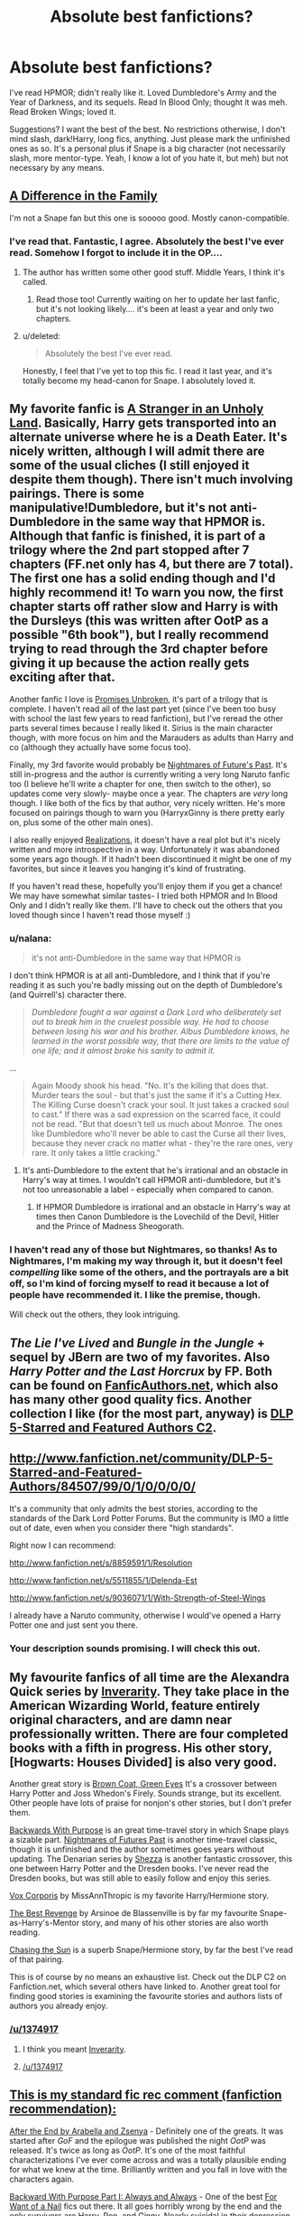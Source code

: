 #+TITLE: Absolute best fanfictions?

* Absolute best fanfictions?
:PROPERTIES:
:Author: main_hoon_na
:Score: 22
:DateUnix: 1369553469.0
:DateShort: 2013-May-26
:END:
I've read HPMOR; didn't really like it. Loved Dumbledore's Army and the Year of Darkness, and its sequels. Read In Blood Only; thought it was meh. Read Broken Wings; loved it.

Suggestions? I want the best of the best. No restrictions otherwise, I don't mind slash, dark!Harry, long fics, anything. Just please mark the unfinished ones as so. It's a personal plus if Snape is a big character (not necessarily slash, more mentor-type. Yeah, I know a lot of you hate it, but meh) but not necessary by any means.


** [[http://www.fanfiction.net/s/7937889/1/A-Difference-in-the-Family-The-Snape-Chronicles][A Difference in the Family]]

I'm not a Snape fan but this one is sooooo good. Mostly canon-compatible.
:PROPERTIES:
:Author: era626
:Score: 9
:DateUnix: 1369591577.0
:DateShort: 2013-May-26
:END:

*** I've read that. Fantastic, I agree. Absolutely the best I've ever read. Somehow I forgot to include it in the OP....
:PROPERTIES:
:Author: main_hoon_na
:Score: 3
:DateUnix: 1369593684.0
:DateShort: 2013-May-26
:END:

**** The author has written some other good stuff. Middle Years, I think it's called.
:PROPERTIES:
:Author: era626
:Score: 4
:DateUnix: 1369593904.0
:DateShort: 2013-May-26
:END:

***** Read those too! Currently waiting on her to update her last fanfic, but it's not looking likely.... it's been at least a year and only two chapters.
:PROPERTIES:
:Author: main_hoon_na
:Score: 3
:DateUnix: 1369595132.0
:DateShort: 2013-May-26
:END:


**** u/deleted:
#+begin_quote
  Absolutely the best I've ever read.
#+end_quote

Honestly, I feel that I've yet to top this fic. I read it last year, and it's totally become my head-canon for Snape. I absolutely loved it.
:PROPERTIES:
:Score: 4
:DateUnix: 1369705717.0
:DateShort: 2013-May-28
:END:


** My favorite fanfic is [[http://www.fanfiction.net/s/1962685/1/A-Stranger-in-an-Unholy-Land][A Stranger in an Unholy Land]]. Basically, Harry gets transported into an alternate universe where he is a Death Eater. It's nicely written, although I will admit there are some of the usual cliches (I still enjoyed it despite them though). There isn't much involving pairings. There is some manipulative!Dumbledore, but it's not anti-Dumbledore in the same way that HPMOR is. Although that fanfic is finished, it is part of a trilogy where the 2nd part stopped after 7 chapters (FF.net only has 4, but there are 7 total). The first one has a solid ending though and I'd highly recommend it! To warn you now, the first chapter starts off rather slow and Harry is with the Dursleys (this was written after OotP as a possible "6th book"), but I really recommend trying to read through the 3rd chapter before giving it up because the action really gets exciting after that.

Another fanfic I love is [[http://www.fanfiction.net/s/1248431/1/Promises-Unbroken][Promises Unbroken]], it's part of a trilogy that is complete. I haven't read all of the last part yet (since I've been too busy with school the last few years to read fanfiction), but I've reread the other parts several times because I really liked it. Sirius is the main character though, with more focus on him and the Marauders as adults than Harry and co (although they actually have some focus too).

Finally, my 3rd favorite would probably be [[http://www.fanfiction.net/s/2636963/1/Harry-Potter-and-the-Nightmares-of-Futures-Past][Nightmares of Future's Past]]. It's still in-progress and the author is currently writing a very long Naruto fanfic too (I believe he'll write a chapter for one, then switch to the other), so updates come very slowly- maybe once a year. The chapters are /very/ long though. I like both of the fics by that author, very nicely written. He's more focused on pairings though to warn you (HarryxGinny is there pretty early on, plus some of the other main ones).

I also really enjoyed [[http://www.fanfiction.net/s/1260679/1/Realizations][Realizations]], it doesn't have a real plot but it's nicely written and more introspective in a way. Unfortunately it was abandoned some years ago though. If it hadn't been discontinued it might be one of my favorites, but since it leaves you hanging it's kind of frustrating.

If you haven't read these, hopefully you'll enjoy them if you get a chance! We may have somewhat similar tastes- I tried both HPMOR and In Blood Only and I didn't really like them. I'll have to check out the others that you loved though since I haven't read those myself :)
:PROPERTIES:
:Score: 7
:DateUnix: 1369563018.0
:DateShort: 2013-May-26
:END:

*** u/nalana:
#+begin_quote
  it's not anti-Dumbledore in the same way that HPMOR is
#+end_quote

I don't think HPMOR is at all anti-Dumbledore, and I think that if you're reading it as such you're badly missing out on the depth of Dumbledore's (and Quirrell's) character there.

#+begin_quote
  /Dumbledore fought a war against a Dark Lord who deliberately set out to break him in the cruelest possible way. He had to choose between losing his war and his brother. Albus Dumbledore knows, he learned in the worst possible way, that there are limits to the value of one life; and it almost broke his sanity to admit it./
#+end_quote

...

#+begin_quote
  Again Moody shook his head. "No. It's the killing that does that. Murder tears the soul - but that's just the same if it's a Cutting Hex. The Killing Curse doesn't crack your soul. It just takes a cracked soul to cast." If there was a sad expression on the scarred face, it could not be read. "But that doesn't tell us much about Monroe. The ones like Dumbledore who'll never be able to cast the Curse all their lives, because they never crack no matter what - they're the rare ones, very rare. It only takes a little cracking."
#+end_quote
:PROPERTIES:
:Author: nalana
:Score: 8
:DateUnix: 1369627841.0
:DateShort: 2013-May-27
:END:

**** It's anti-Dumbledore to the extent that he's irrational and an obstacle in Harry's way at times. I wouldn't call HPMOR anti-dumbledore, but it's not too unreasonable a label - especially when compared to canon.
:PROPERTIES:
:Author: deskglass
:Score: 2
:DateUnix: 1373958622.0
:DateShort: 2013-Jul-16
:END:

***** If HPMOR Dumbledore is irrational and an obstacle in Harry's way at times then Canon Dumbledore is the Lovechild of the Devil, Hitler and the Prince of Madness Sheogorath.
:PROPERTIES:
:Author: Umezawa
:Score: 4
:DateUnix: 1388258863.0
:DateShort: 2013-Dec-28
:END:


*** I haven't read any of those but Nightmares, so thanks! As to Nightmares, I'm making my way through it, but it doesn't feel /compelling/ like some of the others, and the portrayals are a bit off, so I'm kind of forcing myself to read it because a lot of people have recommended it. I like the premise, though.

Will check out the others, they look intriguing.
:PROPERTIES:
:Author: main_hoon_na
:Score: 2
:DateUnix: 1369565077.0
:DateShort: 2013-May-26
:END:


** /The Lie I've Lived/ and /Bungle in the Jungle/ + sequel by JBern are two of my favorites. Also /Harry Potter and the Last Horcrux/ by FP. Both can be found on [[http://www.fanficauthors.net/][FanficAuthors.net]], which also has many other good quality fics. Another collection I like (for the most part, anyway) is [[http://www.fanfiction.net/community/DLP-5-Starred-and-Featured-Authors/84507/][DLP 5-Starred and Featured Authors C2]].
:PROPERTIES:
:Author: deirox
:Score: 7
:DateUnix: 1369569074.0
:DateShort: 2013-May-26
:END:


** [[http://www.fanfiction.net/community/DLP-5-Starred-and-Featured-Authors/84507/99/0/1/0/0/0/0/]]

It's a community that only admits the best stories, according to the standards of the Dark Lord Potter Forums. But the community is IMO a little out of date, even when you consider there "high standards".

Right now I can recommend:

[[http://www.fanfiction.net/s/8859591/1/Resolution]]

[[http://www.fanfiction.net/s/5511855/1/Delenda-Est]]

[[http://www.fanfiction.net/s/9036071/1/With-Strength-of-Steel-Wings]]

I already have a Naruto community, otherwise I would've opened a Harry Potter one and just sent you there.
:PROPERTIES:
:Author: Yaaf
:Score: 7
:DateUnix: 1369594875.0
:DateShort: 2013-May-26
:END:

*** Your description sounds promising. I will check this out.
:PROPERTIES:
:Author: main_hoon_na
:Score: 1
:DateUnix: 1369595304.0
:DateShort: 2013-May-26
:END:


** My favourite fanfics of all time are the Alexandra Quick series by [[http://www.fanfiction.net/%20fanfics%20of%20all%20time%20u/1374917/Inverarity][Inverarity]]. They take place in the American Wizarding World, feature entirely original characters, and are damn near professionally written. There are four completed books with a fifth in progress. His other story, [Hogwarts: Houses Divided] is also very good.

Another great story is [[http://www.fanfiction.net/s/2857962/1/Browncoat-Green-Eyes][Brown Coat, Green Eyes]] It's a crossover between Harry Potter and Joss Whedon's Firely. Sounds strange, but its excellent. Other people have lots of praise for nonjon's other stories, but I don't prefer them.

[[http://www.fanfiction.net/s/4101650/1/Backward-With-Purpose-Part-I-Always-and-Always][Backwards With Purpose]] is an great time-travel story in which Snape plays a sizable part. [[http://www.fanfiction.net/s/2636963/1/Harry-Potter-and-the-Nightmares-of-Futures-Past][Nightmares of Futures Past]] is another time-travel classic, though it is unfinished and the author sometimes goes years without updating. The Denarian series by [[http://www.fanfiction.net/u/524094/Shezza][Shezza]] is another fantastic crossover, this one between Harry Potter and the Dresden books. I've never read the Dresden books, but was still able to easily follow and enjoy this series.

[[http://www.fanfiction.net/s/3186836/1/Vox-Corporis][Vox Corporis]] by MissAnnThropic is my favorite Harry/Hermione story.

[[http://www.fanfiction.net/s/4912291/1/The-Best-Revenge][The Best Revenge]] by Arsinoe de Blassenville is by far my favourite Snape-as-Harry's-Mentor story, and many of his other stories are also worth reading.

[[http://www.fanfiction.net/s/7413926/1/Chasing-The-Sun][Chasing the Sun]] is a superb Snape/Hermione story, by far the best I've read of that pairing.

This is of course by no means an exhaustive list. Check out the DLP C2 on Fanfiction.net, which several others have linked to. Another great tool for finding good stories is examining the favourite stories and authors lists of authors you already enjoy.
:PROPERTIES:
:Author: MeijiHao
:Score: 7
:DateUnix: 1369622460.0
:DateShort: 2013-May-27
:END:

*** [[/u/1374917]]
:PROPERTIES:
:Author: LinkFixerBot
:Score: -7
:DateUnix: 1369622474.0
:DateShort: 2013-May-27
:END:

**** I think you meant [[http://www.fanfiction.net/u/1374917/][Inverarity]].
:PROPERTIES:
:Author: wordhammer
:Score: 3
:DateUnix: 1369641426.0
:DateShort: 2013-May-27
:END:


**** [[/u/1374917]]
:PROPERTIES:
:Author: LinkFixerFixerBot
:Score: -5
:DateUnix: 1369655588.0
:DateShort: 2013-May-27
:END:


** [[http://www.reddit.com/r/harrypotter/comments/khk06/fan_fiction_how_to_separate_good_ones_from_the/][This is my standard fic rec comment (fanfiction recommendation):]]

[[http://www.sugarquill.net/read.php?chapno=1&storyid=619][After the End by Arabella and Zsenya]] - Definitely one of the greats. It was started after /GoF/ and the epilogue was published the night /OotP/ was released. It's twice as long as /OotP/. It's one of the most faithful characterizations I've ever come across and was a totally plausible ending for what we knew at the time. Brilliantly written and you fall in love with the characters again.

[[http://www.fanfiction.net/s/4101650][Backward With Purpose Part I: Always and Always]] - One of the best [[http://tvtropes.org/pmwiki/pmwiki.php/Main/ForWantOfANail][For Want of a Nail]] fics out there. It all goes horribly wrong by the end and the only survivors are Harry, Ron, and Ginny. Nearly suicidal in their depression, they find a way to go back in time to make sure everyone survives. Make sure you read Parts II and III as well, although III hasn't been touched in 2 years.

[[http://www.fictionalley.org/authors/barb/HPATPS.html][Barb LP's Psychic Serpent Trilogy]] - Another post-/GoF/ that covers Harry's last 3 years, I'm hesitant to suggest this. It's wonderfully written for the most part, but I've always felt there was a touch /too much/ personal drama in the relationships, as if she forgot they were just teenagers. But where the series shines is how very /British/ it feels. You get a much stronger sense of the geography and culture of the British Isles that I feel makes it worth the read. Also her oneshots [[http://www.fictionalley.org/authors/barb/MATB01.html][Mad About the Boy]] and [[http://www.fictionalley.org/authors/barb/HAH01.html][Horntails and Hippogriffs]] are /delightful/ and give you the fuzzies.

[[http://www.phoenixsong.net/fanfiction/stories.php?psid=2422][The F Words Series by Antosha]] - Taking place and published immediately after the last chapter of /DH/ (but before the epilogue), these are some of the most amazing fics I've ever read. You get to see the characters pull themselves together again after the Battle of Hogwarts. The next time you finish reading /DH/, start reading the series and prepare to have the bittersweet feeling held at bay for a mite longer. Although really everything by this author is amazing. His characterizations are always spot-on and his Luna is probably the best you'll find aside from Rowling's canon.

[[http://www.fanfiction.net/s/5782108/1/Harry_Potter_and_the_Methods_of_Rationality][Harry Potter and the Methods of Rationality]] - If you haven't read this, you need to do so immediately. The hands-down most hilarious and brilliant fanfic to come out in years. From the description: "Petunia married a professor, and Harry grew up reading science and science fiction. Then came the Hogwarts letter... " This should be required reading for everyone.

There are more that I could suggest but I think these represent the very best in terms of story, character, and writing. Plus it's hard to come up with these lists.

If you just type in "fanfiction" or "fanfic" or "fan fiction" or "fan-fiction" in the search reddit box to the right, you'll find more threads.

--------------

As far as sites go, I'll second the recommendations for [[http://www.checkmated.com/][checkmated]] and [[http://www.simplyundeniable.com/][simplyundeniable]]. I'll also add [[http://sugarquill.net/][The Sugarquill]] (one of the earliest R/H repositories), [[http://www.phoenixsong.net/][PhoenixSong]] (which rose from the ashes of the great GryffindorTower), and [[http://www.thequidditchpitch.org/][thequidditchpitch]]. Fanfiction.net is like youtube: 99% crap; but there are still some real gems in there if you know where to look. Usually you can cut a lot of the crap by fiddling with the filters (rating>all, books only, word count > 100k, character pairings optional)

[[http://fanlore.org/wiki/Harry_Potter][Also, here's a good overview of the fandom's history for those that weren't around for it.]]

Ninja edit: I forgot a really good one! [[http://mujaji.net/kia/][Know It Alls]] is a fanfiction recommendation site (fic recs) that's got consistently high quality links. You can even sort by pairings or protagonists or eras using the tags.
:PROPERTIES:
:Author: misplaced_my_pants
:Score: 3
:DateUnix: 1369914776.0
:DateShort: 2013-May-30
:END:

*** Thanks! I've started Backwards with Purpose, which I felt was a little off in terms of characterizations and minor plot points, but I'm forcing myself to continue in case it gets better. Didn't like HPMOR, but I'm told people are split on this. I will check out the rest, though.
:PROPERTIES:
:Author: main_hoon_na
:Score: 2
:DateUnix: 1369919006.0
:DateShort: 2013-May-30
:END:

**** /Backwards with Purpose/ gets a lot better. And it's sequel is pretty fantastic, too.
:PROPERTIES:
:Author: misplaced_my_pants
:Score: 2
:DateUnix: 1369926024.0
:DateShort: 2013-May-30
:END:

***** Is its sequel complete?
:PROPERTIES:
:Author: main_hoon_na
:Score: 1
:DateUnix: 1369926079.0
:DateShort: 2013-May-30
:END:

****** Part II is. I'm not sure what happened to Part III, but there weren't any cliffhangers that I can see that would make you want one (just the quality of his writing).
:PROPERTIES:
:Author: misplaced_my_pants
:Score: 2
:DateUnix: 1369930618.0
:DateShort: 2013-May-30
:END:

******* Ah. That's good, I hate when I read a fic, get really into it, and at the last minute discover that it hasn't been updated for years....
:PROPERTIES:
:Author: main_hoon_na
:Score: 1
:DateUnix: 1369940314.0
:DateShort: 2013-May-30
:END:

******** Happens all too often. The fics in my comment are all either complete (and old) or recently updated.
:PROPERTIES:
:Author: misplaced_my_pants
:Score: 1
:DateUnix: 1369951146.0
:DateShort: 2013-May-31
:END:

********* Oh, good to know. Thanks.
:PROPERTIES:
:Author: main_hoon_na
:Score: 1
:DateUnix: 1369982553.0
:DateShort: 2013-May-31
:END:


*** Is Know It Alls still posting regularly? I loved their site a while back, but I thought newer reqs had sorta started slowing...
:PROPERTIES:
:Score: 1
:DateUnix: 1370802708.0
:DateShort: 2013-Jun-09
:END:

**** They do, but it's really up to the members to submit new things. It was never regular to begin with.

I'm sure part of it is that the rate of new fanfiction has been slowing since the series ended.

At any rate, there are still a ton of stories to go through.
:PROPERTIES:
:Author: misplaced_my_pants
:Score: 1
:DateUnix: 1370820537.0
:DateShort: 2013-Jun-10
:END:


** I can't stand HPMOR, so I'm happy to find some others who agree with me!

Some favourites: [[http://www.fanfiction.net/s/2230284/1/Unfinished-Business][Unfinished Business]] by Ramos. HG/SS - A potions accident kills the brightest witch of her generation, but she comes back to haunt the place she died to try to make herself useful.

[[http://www.fanfiction.net/s/1724293/1/The-Family-Clock][The Family Clock]] by Jan. McNeville - OC/CW - Who made the Weasley family clock? Are there other clocks? Who makes these clocks?

[[http://www.fanfiction.net/s/8197451/1/Fantastic-Elves-and-Where-to-Find-Them][Fantastic Elves and Where to Find Them]] by evansentranced - Complete - sequel in progress - The Dursleys ditch Harry in the forest on a family holiday and he decides since he lives in the forest he's an elf.

[[http://www.fanfiction.net/s/5453054/1/His-Own-Man][His Own Man]] by Crunchysunrises - WIP - Harry chooses differently in the Kings Cross of the afterlife and returns to his 11 year old body to make some different choices and save the lives of his friends. One choice is to become known to Narcissa and Draco Malfoy.

[[http://www.fanfiction.net/s/4912291/1/The-Best-Revenge][The Best Revenge]] by Arsinoe de Blassenville - WIP - Snape takes note of the address on Harry's school letter and decides to introduce him to the wizarding world himself.

There's more, but I'll have to look them up.

edit: terrible formatting.
:PROPERTIES:
:Author: Liraniel
:Score: 9
:DateUnix: 1369621441.0
:DateShort: 2013-May-27
:END:

*** Fantastic Elves was great.
:PROPERTIES:
:Author: deirox
:Score: 2
:DateUnix: 1369657780.0
:DateShort: 2013-May-27
:END:


*** "The Best Revenge by Arsinoe de Blassenville - WIP" - it seems to be complete, sequel "The Best Revenge: Time of the Basilisk" is also complete.

But sequel of great "Fantastic Elves and Where to Find Them" is WIP, maybe this "WIP" was misplaced?
:PROPERTIES:
:Author: Bulwersator
:Score: 2
:DateUnix: 1369672160.0
:DateShort: 2013-May-27
:END:

**** Of course you are correct, I was typing all this in a rush. I'll correct that. Had forgotten to mention the WIP status for the Handbook of Elf Psychology.
:PROPERTIES:
:Author: Liraniel
:Score: 3
:DateUnix: 1369691191.0
:DateShort: 2013-May-28
:END:


*** Glad to see someone else who doesn't like HPMOR. What are your reasons?

Those fics sound great. I'm partial to back-to-age-eleven fics if done well, so I'm looking forward to reading that.

I've read The Best Revenge, somehow I didn't love it. Harry felt off. But it's decent, I'll give you that.

If you have more, please let me know, I'd love to check them out.
:PROPERTIES:
:Author: main_hoon_na
:Score: 1
:DateUnix: 1369656065.0
:DateShort: 2013-May-27
:END:

**** I'm on my phone so still can't follow through on further recs, sorry.

I found it too far ooc for me. OOC Harry I can deal with. OOC Hermione I can deal with. OOC Quirrell?? gtfo. Also the time turning was stupid. And the war competition thing. And just about all of it. Just really rubbed me the wrong way I guess.

Such a waste of an excellent premise in scientific!Harry. So disappointing.

I'm a fan of back to eleven fics too so if you have any recs yourself... :)
:PROPERTIES:
:Author: Liraniel
:Score: 0
:DateUnix: 1369657088.0
:DateShort: 2013-May-27
:END:

***** The current theory is that it isn't Quirrel at all, Voldermort has taken over the body. So it's not really OOC, it's just a different character.
:PROPERTIES:
:Author: MadScientist14159
:Score: 5
:DateUnix: 1370114130.0
:DateShort: 2013-Jun-01
:END:


***** Oh, and this is a bit of a cop-out but if you go on AO3 and search for the tag "time travel" you'll find quite a few fics that involve it (though some are back to the Marauders' or Founders' times.) You might find some you like; I haven't searched through that myself yet.

And whenever you have any more recs, they're always welcome!
:PROPERTIES:
:Author: main_hoon_na
:Score: 1
:DateUnix: 1369919126.0
:DateShort: 2013-May-30
:END:


***** Yeah, Quirrell was a bit much in that. It almost makes me want to rewrite the fanfic, because the premise was so good....

Man, I don't right now. I can't recall any that are finished, at least. I do have a few HP Next Gen ones, which are /almost/ the same thing.
:PROPERTIES:
:Author: main_hoon_na
:Score: 0
:DateUnix: 1369660074.0
:DateShort: 2013-May-27
:END:

****** I had mixed feelings about HPMoR, I enjoyed it a lot, but it definitely had major issues (long experience reading fanfic has left me capable of enjoying bad fics with redeeming features), mostly how god damned annoying and self righteous Harry could be, and the snapping fingers thing really came across as a combination of "LOL im so random" and the kind of cult of personality thing that often builds up around characters that the author loves too much. However, I really don't get how you could say Quirrell was out of character. We just don't know anything about Quirrell, since in canon he's possessed, and putting on an extensive act. Here he's also presumably possessed, and is putting on a different act, which may well be more true to Tom Riddle's personality than it is to Quirrell's.
:PROPERTIES:
:Author: sadrice
:Score: 2
:DateUnix: 1369732000.0
:DateShort: 2013-May-28
:END:

******* Quirrell was out of character, yes, but I definitely see your point. He wasn't what made me stop reading. What made me stop reading was the far-too-open Snape and as you said the annoyingly self-righteous and clearly Mary Sue Harry.
:PROPERTIES:
:Author: main_hoon_na
:Score: -2
:DateUnix: 1369734025.0
:DateShort: 2013-May-28
:END:

******** I don't know how far you got, but the author does address Harry's behavior eventually. He's not as clever as he thinks he is, and some of it is just a case of an unreliable protagonist. He got better, but was still a bit of a stuck up little brat. Snape did annoy me, though
:PROPERTIES:
:Author: sadrice
:Score: 4
:DateUnix: 1369742937.0
:DateShort: 2013-May-28
:END:

********* I must not have gotten that far. In which chapter did he begin to address Harry's behavior?

I also had a problem with how they were cramming the entire storyline of HP into one year, but I heard somewhere that that was the author's original intent.
:PROPERTIES:
:Author: main_hoon_na
:Score: 1
:DateUnix: 1369744214.0
:DateShort: 2013-May-28
:END:

********** u/Bulwersator:
#+begin_quote
  In which chapter did he begin to address Harry's behavior?
#+end_quote

It may not be the first, but it was long time since I read this. In chapter 13 it is addressed that in his tendency to go all "LOL, I am awesome" he ignores others.

#+begin_quote
  "I think you're going to be really cool someday," Neville said. "But right now, you're not."
#+end_quote

And it seems that later it appears more and more. I think that it is interesting case of a superpowered characters with well done flaws (note - I like HPMOR).
:PROPERTIES:
:Author: Bulwersator
:Score: 5
:DateUnix: 1369829553.0
:DateShort: 2013-May-29
:END:

*********** Yeah, I saw that, but it still seemed like everyone else was far too much in awe of him. It was a little sickening.

Also Neville should be cringing and cowering still at age eleven, not making deep observations about Harry's facade....
:PROPERTIES:
:Author: main_hoon_na
:Score: 0
:DateUnix: 1369852926.0
:DateShort: 2013-May-29
:END:


********** I don't recall, it's been a while since I've read it. I think it was about half way through, but it's long enough that that isn't saying much.
:PROPERTIES:
:Author: sadrice
:Score: 1
:DateUnix: 1369748172.0
:DateShort: 2013-May-28
:END:


** u/Notosk:
#+begin_quote
  [[http://www.fanfiction.net/s/2595818/1/Rectifier]]

  In one world, the war against Lord Voldemort is raging. In another, a Hogwarts professor named Tom Riddle decides to put his theory on alternate worlds to test and embarks on a trip that quickly turns into a disaster. AU sixth year. DH compliant.
#+end_quote

This one is Well written, Professor Tom Riddle is writen very realistic and incredibly not out of character, There is also some Snape. Not Slash.

#+begin_quote
  [[http://www.fanfiction.net/s/8041916/1/Muggle-Studies]]

  Archibald Penrose had a rubbish job: poor students, low levels of respect, high causality rates and some degree of amusement - depending on how you look at things. Why the hell would anyone want to be a muggle studies teacher?
#+end_quote

Surprisingly good comedy and likeable, well written OC/MC. if you liked canon Fred and George you will love Fred and Dominique Weasley.

#+begin_quote
  [[http://www.fanfiction.net/s/3693052/1/Back-Again-Harry]]

  Harry makes a different choice in King's Cross and is given the double edged gift of a second chance. Time Travel AU, DH canon. WIP.
#+end_quote

Yet another Harry Peggysue Fic, yet this one sets itself apart from others for it's quality and the fact that harry doesn't become an overpowered eleven years old. and while somethings go well for him some other don't

#+begin_quote
  [[http://www.fanfiction.net/s/6563043/1/The-Real-Memory]]

  Voldemort strikes and Harry falls. When he comes back to himself he isn't at Kings Cross with Dumbledore. Instead he's at the Dursleys, going to Stonewall High instead of Hogwarts. Why?
#+end_quote

This one is good because of the plot, I haven't finished it but it's good. Well Writen
:PROPERTIES:
:Author: Notosk
:Score: 2
:DateUnix: 1369605788.0
:DateShort: 2013-May-27
:END:

*** Just thought I'd add an alternate link for [[http://www.harrypotterfanfiction.com/viewstory.php?psid=307662][Muggle Studies]] because there's more chapters for it on HarryPotterFanfiction than there are on FFN.
:PROPERTIES:
:Author: SilverCookieDust
:Score: 2
:DateUnix: 1369614399.0
:DateShort: 2013-May-27
:END:


** [[http://bobmin.fanficauthors.net/Sunset_Over_Britain/index/][Sunset over Britain]] and it's sequel Sunrise over Britain were both excellent, it's a long read (over 1mil words) but i thoroughly enjoyed it. The author (Bobmin) also has some other great stories on that site that I would highly reccomend, Mutant Storm was a fun read and over on FanFiction.net his HP/Dragon Riders of Pern X-Over stories were great.
:PROPERTIES:
:Author: aytrydex
:Score: 2
:DateUnix: 1370155449.0
:DateShort: 2013-Jun-02
:END:


** I love [[http://www.fanfiction.net/s/5402147/1/Death-of-Today][Death of Today]] by Epic Solemnity. For me, what makes that fic so amazing is the world the author creates and the complexity of the characters. It has a LV/HP pairing, and the author did such a good job with it that I actually enjoyed the pairing, which normally I would find grotesque.

I also love the Sacrifices Arc by [[http://www.fanfiction.net/u/895946/Lightning-on-the-Wave][Lightning on the Wave]]. This is another author who does a phenomenal job creating an intricate and beautiful world that both incorporates and adds to canon. Although the characters develop much more slowly than is normal in fanfics, I find the characterization to be all the more believable for it.
:PROPERTIES:
:Author: Mel966
:Score: 3
:DateUnix: 1369607186.0
:DateShort: 2013-May-27
:END:

*** Wait...Voldemort/Harry? I didn't even know that existed, and truthfully I'm a little put off, but I'll give it a shot. That's a pairing I never even thought of envisioning. Whoa.
:PROPERTIES:
:Author: main_hoon_na
:Score: 1
:DateUnix: 1369637470.0
:DateShort: 2013-May-27
:END:

**** It's certainly not for everyone, but I enjoyed the darker aspects of that particular pairing.
:PROPERTIES:
:Author: Mel966
:Score: 2
:DateUnix: 1369674361.0
:DateShort: 2013-May-27
:END:


** If you like Snape fics, you might really enjoy Until We Close Our Eyes for Good ([[http://www.harrypotterfanfiction.com/viewstory.php?psid=298311]]). It's very well written, canon-compliant, and complete.
:PROPERTIES:
:Author: cambangst
:Score: 1
:DateUnix: 1369574000.0
:DateShort: 2013-May-26
:END:


** Australia by MsBinns

a work in progress but very good. it follows ron and hermione after the last battle and how they deal with their lost loved ones and finding hermione's parents. idk if you like ron/hermione but i think its a very accurate description of their characters
:PROPERTIES:
:Author: smudgerr
:Score: 1
:DateUnix: 1369587369.0
:DateShort: 2013-May-26
:END:


** I love [[http://www.hpfandom.net/eff/viewstory.php?sid=19708][/The Apple Tree/ by Philo]] and have recommended it often. It was written after The Goblet of Fire, and departs from canon there, but it takes place in Harry's seventh year. That has been a bit hard for some people to catch onto, but now you've been warned you'll have no trouble.

It is slash, HP/SS, though Snape is unaware of Harry's identity. Harry has grown, secretly developing his special powers and his sense of self in the unchronicled years. Entering his seventh year, he is master of his fate and has a plan. And that is my favorite version of Harry, wised-up and proactive.

Under Harry's influence, other characters develop differently from canon. I absolutely swoon over this Neville, and Draco is well done, too.

And also, this story line acknowledges the strengths of the muggle world, which I personally enjoy, though I know not everyone likes their magical fanfic laced with the mundane.
:PROPERTIES:
:Author: worzrgk
:Score: 1
:DateUnix: 1369589806.0
:DateShort: 2013-May-26
:END:

*** Believe it or not, I came across this before and gave up by the first chapter because it seemed rather.... well, rather like the ubiquitous "omg snape so sexy" stories one comes across. But I kept seeing people recommending it, and yours added to that pile is definitely going to make me give it another try.
:PROPERTIES:
:Author: main_hoon_na
:Score: 2
:DateUnix: 1369680017.0
:DateShort: 2013-May-27
:END:


** Harry Potter and the Fifth Element by Bexis is absolutely amazing.
:PROPERTIES:
:Author: bnazario
:Score: 1
:DateUnix: 1369657047.0
:DateShort: 2013-May-27
:END:

*** Care to describe it a little?
:PROPERTIES:
:Author: main_hoon_na
:Score: 1
:DateUnix: 1369659791.0
:DateShort: 2013-May-27
:END:

**** Well to start off with it's epic. Not just in length where it clocks in at 88 chapters and over a million words and growing, but the story is as well. It has everything one could possibly want. It's action packed, and lots of intrigue and romance. The characterizations are great with plenty of drama and smart writing. The story is H/HR (my absolute favorite!) and Hermione is brilliant as always but as with everything in the story believably so without using her knowledge as a deus ex machina. Harry is wonderful and very powerful but with all of his new found power come smarter tougher and more interesting enemies. It hits all of the favorite tropes with unique and interesting spins and adds mind boggling amounts of new plot hooks and twists of his own. The scenes are described beautifully and the dialogue is great as well. The fic is pretty much an entire remake of book 6 and if I have anything at all bad to say of the story it's that once you finally catch up to the latest chapter you have to wait painfully and expectantly for the next to come out. However you can still rest assured that the next chapter will come out as he updates regularly if not as frequently as his addicts might hope. I even love his introductions which set the mouth watering for what is to come and his end of chapter author notes are amazing as well because you can see the intelligence and the attention to detail that goes into writing his fic... EVERYTHING IS CONNECTED! I know this post is very rambly and disjointed but I really love this fic and know everyone else who reads it will too so instead of taking my word for it judge it for yourself, just go to fanfiction.net or portkey.org (he updates chapters ahead of time on portkey) and look up Harry Potter and the Fifth Element. You'll be glad you did!
:PROPERTIES:
:Author: bnazario
:Score: 2
:DateUnix: 1369726713.0
:DateShort: 2013-May-28
:END:


** [[http://www.fanfiction.net/s/6031176/1/Tied-for-Last][Tied For Last]] It is just brilliant in every way possible and it made Tomione my OTP.
:PROPERTIES:
:Author: maggalina
:Score: 1
:DateUnix: 1372139406.0
:DateShort: 2013-Jun-25
:END:

*** Voldemort/Hermione, I'm guessing?
:PROPERTIES:
:Author: main_hoon_na
:Score: 1
:DateUnix: 1372145268.0
:DateShort: 2013-Jun-25
:END:


** I know this is an old thread, but I stumbled across it by looking through the top posts of this sub, so I feel like I need to contribute just in case someone else finds this in 2 months...

Anyway, I really enjoy the [[http://www.fanfiction.net/s/8670912/1/Harry-Potter-and-the-Gift-of-Memories][Harry Potter and the Gift of Memories]] series. It's a book-by-book retelling of Harry Potter's life, but with the "twist" being that he has an eidetic memory and thus is more grown up, knew he was a wizard from an early age, etc. Each book is it's own story on fanfiction.net, and so far it's just the first year that's complete. [[http://www.fanfiction.net/s/9196576/1/Harry-Potter-and-the-Heir-of-Slytherin][Heir of Slytherin]], which is this universe's version of CoS, is still being updated pretty regularly.

Be warned, it has a couple of OC's, is intentionally a long-running Harem!Harry story, and occasionally the way it's written has a few harry-sue moments, but all in all it's well-written and quite engaging
:PROPERTIES:
:Author: Anchupom
:Score: 1
:DateUnix: 1375698350.0
:DateShort: 2013-Aug-05
:END:

*** Sounds interesting, thanks! I've never read a Harem!Harry story myself, but I figure it can't hurt to try.
:PROPERTIES:
:Author: main_hoon_na
:Score: 1
:DateUnix: 1375715743.0
:DateShort: 2013-Aug-05
:END:


** You're kidding me. No one's mentioned "The Unseemly Proposal"? :O :O

It's no. 1 read on mugglenet.com and it's fantastic! Absolute best of Dramione fiction!
:PROPERTIES:
:Author: TheRedBangle
:Score: 1
:DateUnix: 1380032778.0
:DateShort: 2013-Sep-24
:END:

*** I'm not huge on Dramione, but will check it out.
:PROPERTIES:
:Author: main_hoon_na
:Score: 1
:DateUnix: 1382041479.0
:DateShort: 2013-Oct-17
:END:


** My favourite H/D fics: [[http://www.fictionalley.org/authors/cinnamon/BW01.html][Beautiful World]] and [[http://www.fictionalley.org/authors/cinnamon/BY01.html][Beneath You]] by Cinnamon; [[http://www.fanfiction.net/s/4842696/1/Reparations][Reperations]] and it's sequel [[http://www.fanfiction.net/s/5047623/1/][Foundations]] by Sara's Girl; and [[http://hp-mhealthfest.livejournal.com/9617.html][Remember Me]] by reikokatsura, which will break your heart.

[[http://www.fanfiction.net/s/4152700/1/][Cauterize]] is a beautifully heart-breaking one-shot.

[[http://www.fanfiction.net/s/4113087/1/][A Different Fate]] by lordhellebore is a short AU where Voldemort's AK left Harry mentally disabled and the author handles the issue brilliantly and realistically. (I say that as someone who grew up with a disabled younger sister.)

[[http://www.fanfiction.net/s/2301238/1/][Fizz]] by Kiki Cabou. /Summary: Harry has issues. Fortunately, he also has friends./ I think the summary says it all really.

[[http://www.fanfiction.net/s/1963825/1/][Mine]] and it's sequels (check the author page; there's several) by Gillian Middleton is a good Snape as Harry's father fic, and [[http://www.fanfiction.net/s/4307359/1/][Harry's First Detention]] and it's sequel [[http://www.fanfiction.net/s/4437151/1/][Harry's New Home]] by kbinnz is Snape adopts Harry.

Also, not sure of your opinion on crossovers but [[http://www.fanfiction.net/s/2452681/1/][Evil Be Thou My Good]] is a great crossover with Hellraiser, but all the Hellraiser elements are explained as it's from Harry's POV, so you needn't have seen the film (films? I haven't watched it/them) to understand this story.
:PROPERTIES:
:Author: SilverCookieDust
:Score: 1
:DateUnix: 1369575222.0
:DateShort: 2013-May-26
:END:

*** Thanks! I've read the Mine series and found that I don't really have a taste for caretaker-of-childversion![character] fics, but that notwithstanding it was quite well written. A Different Fate is lovely, even though I didn't think I'd like it at first.

I'm usually not into crossovers, but I can give the last one a shot anyway. What's Hellraiser, though?
:PROPERTIES:
:Author: main_hoon_na
:Score: 1
:DateUnix: 1369575802.0
:DateShort: 2013-May-26
:END:

**** It's a 1987 horror film with weird, creepy, scary hell-demon things. That's all I know of it as I haven't seen it. I'm a bit of wimp to be honest and wouldn't dream of watching a film like that, but I'm okay with written horror so the fic was alright.
:PROPERTIES:
:Author: SilverCookieDust
:Score: 1
:DateUnix: 1369584278.0
:DateShort: 2013-May-26
:END:

***** So Harry Potter crossed with Supernatural? I may not read it in that case....
:PROPERTIES:
:Author: main_hoon_na
:Score: 0
:DateUnix: 1369584386.0
:DateShort: 2013-May-26
:END:

****** More like Harry crossed with Eldritch type horror.
:PROPERTIES:
:Author: JustRuss79
:Score: 1
:DateUnix: 1369693609.0
:DateShort: 2013-May-28
:END:


****** You capitalised Supernatural so I'm assuming you mean the TV show, and it's definitely nothing like that. I kinda suck at explanation, but give the fic ago. The Hellraiser parts are right at the beginning so if it's not to your tastes you can always quit before having to read half a fic.
:PROPERTIES:
:Author: SilverCookieDust
:Score: 1
:DateUnix: 1369593632.0
:DateShort: 2013-May-26
:END:

******* Will do. Yeah, I meant the TV show, but if it's not like that then I'll try it.
:PROPERTIES:
:Author: main_hoon_na
:Score: 1
:DateUnix: 1369593721.0
:DateShort: 2013-May-26
:END:


** I really wanted to like HPMoR, but I didn't.

There are some amazing ones in the DLP C2 which I think some people already linked for you - /Memorium/, /Intoxication/ and /Harry Potter and the Wastelands of Time/ come to mind.

Anyway, mine - probably not necessarily the best of the best as such, but more like fics that had a real emotional effect on me - are:

- [[http://www.fanfiction.net/s/5201703/1/By-the-Divining-Light][By the Divining Light]] and [[http://www.fanfiction.net/s/5971274/1/Conlaodh-s-Song][Conlaodh's Song]] by enembee.

Summaries: BtDL:

#+begin_quote
  Book 1. Follow Harry and Dumbledore as they descend into the depths of Old Magic seeking power and redemption in equal measure. En route they encounter ancient enchantments, a heliopath and an evil that could burn the world.
#+end_quote

CS:

#+begin_quote
  Book 2. As the Second War begins, Voldemort becomes obsessed with harnessing the realm of Old Magic to his own ends. Meanwhile, Harry has to contend with the Ministry, ancient foes and the machinations of a world he barely understands.
#+end_quote

Intriguing characterisations of characters we should all be sick of by now, amazing contextualisation of pagan folklore into the Wizarding world, and several revelations that made my jaw drop IRL.

- [[http://shoebox.lomara.org/category/shoebox-pdf-chapters/page/4/][The Shoebox Project]] by ladyjaida and dorkorific.

I can't find a summary for this. Sorry. It follows the Marauders and, to a lesser extent, Lily, from their fifth year through to Peter's joining the Death Eaters. I know there are far, far too many fics that do that, but this one's decent, honest.

Anyway. I wasn't a slash fan before I read this because I'd read some godawful Drarry at some point. However - this is a Remus/Sirius, by the way - the authors take real care in building up the relationships between R/S and L/J while also making the war feel real, as well as making Peter's betrayal a believable action while portraying him fairly sympathetically. Both the comic and serious parts of this fic - one of the few well-written dramedies of fic - are endlessly quotable and they really do resonate - with me at least.

- [[http://www.harrypotterfanfiction.com/viewstory.php?psid=322079][A Lightness]] by teh tarik.

#+begin_quote
  /I whirled through classes. Fluctuated. I breathed brightness. I spoke laughter. I wouldn't change a thing./ Lavender Brown is /alive/.
#+end_quote

There was a thread on this recently IIRC. It's a Lavendercentric (as you can probably tell) one-shot, and teh tarik does really like her description, so it might not appeal to everyone. However, I loved it - this, right here, in my opinion is the redemption of Lavender Brown in fanfiction. I've read it several times, and it always hits me right in the feels every single time.
:PROPERTIES:
:Score: 1
:DateUnix: 1369686248.0
:DateShort: 2013-May-28
:END:

*** Could you expand on The Shoebox Project? What exactly does it do?
:PROPERTIES:
:Author: main_hoon_na
:Score: 2
:DateUnix: 1369686531.0
:DateShort: 2013-May-28
:END:

**** Sorry about that - pressed save before I finished. D:
:PROPERTIES:
:Score: 1
:DateUnix: 1369687834.0
:DateShort: 2013-May-28
:END:

***** No problem. Hmm, Remus/Sirius? I've never read any of that, is it a popular pairing?
:PROPERTIES:
:Author: main_hoon_na
:Score: 1
:DateUnix: 1369688752.0
:DateShort: 2013-May-28
:END:

****** R/S is one of the only slash pairings (on the light side) that I accept, and I don't think Sirius was at all bi/gay. Too many people wrote it too well, though I've only read it where they are background relationship. I don't want to read an actual R/S story.
:PROPERTIES:
:Author: JustRuss79
:Score: 2
:DateUnix: 1369693517.0
:DateShort: 2013-May-28
:END:

******* I think that's how most people feel about it.
:PROPERTIES:
:Author: SeraphimNoted
:Score: 1
:DateUnix: 1370475596.0
:DateShort: 2013-Jun-06
:END:


****** It was extremely popular before HBP, I think, and still has a core group of fairly well-known writers. It's one of those ships, like Neville/Luna, that just sort of tend to pop up in the background of a fair few fics.
:PROPERTIES:
:Score: 1
:DateUnix: 1369689157.0
:DateShort: 2013-May-28
:END:

******* Ah, I see. And heh, I like Neville/Luna.
:PROPERTIES:
:Author: main_hoon_na
:Score: 1
:DateUnix: 1369725255.0
:DateShort: 2013-May-28
:END:


** Joe6991. If you are looking for the absolute best HP Fanfiction, you cannot simply say anything but one of Joe's masterpieces. For the love of god, his Hero Trilogy is HP/GW and DarkLordPotter loves it! That must count for something.

- [[http://www.fanfiction.net/s/3994212/1/Harry-Potter-and-the-Sword-of-the-Hero][Sword of the Hero]]
- [[http://www.fanfiction.net/s/4042356/1/Harry-Potter-and-the-Defiance-of-the-Hero][Defiance of the Hero]]
- [[http://www.fanfiction.net/s/4413991/1/Harry-Potter-and-the-Soul-of-the-Hero][Soul of the Hero]] This trilogy clocks in over 1,000,000 words, but it's worth every second of the read. It reads like King's Dark Tower series, something that is a huge plus.

Joe's other good fic is [[http://www.fanfiction.net/s/4068153/1/Harry-Potter-and-the-Wastelands-of-Time][The Wastelands of Time]] and it's followup [[http://www.fanfiction.net/s/6325846/1/Harry-Potter-and-the-Heartlands-of-Time][Heartlands of Time]]. These are both amazing, but Heartlands isn't complete and it's been some time since last update. These are Harry/Fleur, and reads just as good as the Trilogy. Fiction at it's finest!
:PROPERTIES:
:Author: Mewsman
:Score: 1
:DateUnix: 1369962433.0
:DateShort: 2013-May-31
:END:

*** I actually disliked the hero trilogy. It was far too supernatural. It made harry to be a god and it was far too out there. Just my opinion but i would say its valid.
:PROPERTIES:
:Author: OilersRiders15
:Score: 1
:DateUnix: 1382932721.0
:DateShort: 2013-Oct-28
:END:
